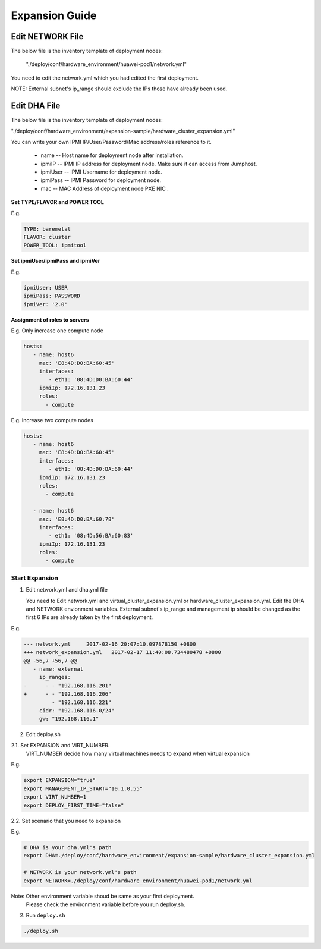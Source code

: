 .. This work is licensed under a Creative Commons Attribution 4.0 International License.
.. http://creativecommons.org/licenses/by/4.0
.. (c) by Weidong Shao (HUAWEI) and Justin Chi (HUAWEI)

Expansion Guide
===============

Edit NETWORK File
-----------------

The below file is the inventory template of deployment nodes:

    "./deploy/conf/hardware_environment/huawei-pod1/network.yml"

You need to edit the network.yml which you had edited the first deployment.

NOTE:
External subnet's ip_range should exclude the IPs those have already been used.

Edit DHA File
-------------

The below file is the inventory template of deployment nodes:

"./deploy/conf/hardware_environment/expansion-sample/hardware_cluster_expansion.yml"

You can write your own IPMI IP/User/Password/Mac address/roles reference to it.

        - name -- Host name for deployment node after installation.

        - ipmiIP -- IPMI IP address for deployment node. Make sure it can access
          from Jumphost.

        - ipmiUser -- IPMI Username for deployment node.

        - ipmiPass -- IPMI Password for deployment node.

        - mac -- MAC Address of deployment node PXE NIC .

**Set TYPE/FLAVOR and POWER TOOL**

E.g.

.. code-block:: yaml

    TYPE: baremetal
    FLAVOR: cluster
    POWER_TOOL: ipmitool

**Set ipmiUser/ipmiPass and ipmiVer**

E.g.

.. code-block:: yaml

    ipmiUser: USER
    ipmiPass: PASSWORD
    ipmiVer: '2.0'

**Assignment of roles to servers**

E.g. Only increase one compute node

.. code-block:: yaml

    hosts:
       - name: host6
         mac: 'E8:4D:D0:BA:60:45'
         interfaces:
            - eth1: '08:4D:D0:BA:60:44'
         ipmiIp: 172.16.131.23
         roles:
           - compute


E.g. Increase two compute nodes

.. code-block:: yaml

    hosts:
       - name: host6
         mac: 'E8:4D:D0:BA:60:45'
         interfaces:
            - eth1: '08:4D:D0:BA:60:44'
         ipmiIp: 172.16.131.23
         roles:
           - compute

       - name: host6
         mac: 'E8:4D:D0:BA:60:78'
         interfaces:
            - eth1: '08:4D:56:BA:60:83'
         ipmiIp: 172.16.131.23
         roles:
           - compute

Start Expansion
~~~~~~~~~~~~~~~

1. Edit network.yml and dha.yml file

   You need to Edit network.yml and virtual_cluster_expansion.yml or
   hardware_cluster_expansion.yml. Edit the DHA and NETWORK envionment variables.
   External subnet's ip_range and management ip should be changed as the first 6
   IPs are already taken by the first deployment.

E.g.

.. code-block:: bash

    --- network.yml	2017-02-16 20:07:10.097878150 +0800
    +++ network_expansion.yml	2017-02-17 11:40:08.734480478 +0800
    @@ -56,7 +56,7 @@
       - name: external
         ip_ranges:
    -      - - "192.168.116.201"
    +      - - "192.168.116.206"
             - "192.168.116.221"
         cidr: "192.168.116.0/24"
         gw: "192.168.116.1"

2. Edit deploy.sh

2.1. Set EXPANSION and VIRT_NUMBER.
     VIRT_NUMBER decide how many virtual machines needs to expand when virtual expansion

E.g.

.. code-block:: bash

    export EXPANSION="true"
    export MANAGEMENT_IP_START="10.1.0.55"
    export VIRT_NUMBER=1
    export DEPLOY_FIRST_TIME="false"


2.2. Set scenario that you need to expansion

E.g.

.. code-block:: bash

    # DHA is your dha.yml's path
    export DHA=./deploy/conf/hardware_environment/expansion-sample/hardware_cluster_expansion.yml

    # NETWORK is your network.yml's path
    export NETWORK=./deploy/conf/hardware_environment/huawei-pod1/network.yml

Note: Other environment variable shoud be same as your first deployment.
      Please check the environment variable before you run deploy.sh.

2. Run ``deploy.sh``

.. code-block:: bash

    ./deploy.sh

